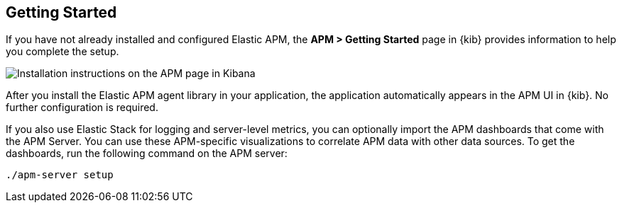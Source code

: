[role="xpack"]
[[apm-getting-started]]
== Getting Started

If you have not already installed and configured Elastic APM, the
**APM > Getting Started** page in {kib} provides information to help you
complete the setup.

[role="screenshot"]
image::apm/images/apm-setup.jpg[Installation instructions on the APM page in Kibana]

After you install the Elastic APM agent library in your application, the
application automatically appears in the APM UI in {kib}. No further
configuration is required.

If you also use Elastic Stack for logging and server-level metrics, you can
optionally import the APM dashboards that come with the APM Server. You can use
these APM-specific visualizations to correlate APM data with other data sources.
To get the dashboards, run the following command on the APM server:

[source,shell]
----------------------------------------------------------
./apm-server setup
----------------------------------------------------------

//For more setup information, see
//{apm-get-started-ref}/index.html[Getting Started with APM].
